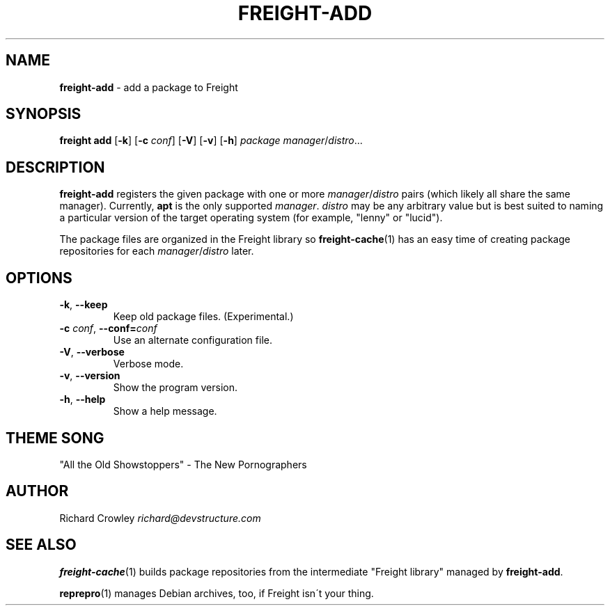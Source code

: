 .\" generated with Ronn/v0.7.3
.\" http://github.com/rtomayko/ronn/tree/0.7.3
.
.TH "FREIGHT\-ADD" "1" "September 2010" "" "Freight"
.
.SH "NAME"
\fBfreight\-add\fR \- add a package to Freight
.
.SH "SYNOPSIS"
\fBfreight add\fR [\fB\-k\fR] [\fB\-c\fR \fIconf\fR] [\fB\-V\fR] [\fB\-v\fR] [\fB\-h\fR] \fIpackage\fR \fImanager\fR/\fIdistro\fR\.\.\.
.
.SH "DESCRIPTION"
\fBfreight\-add\fR registers the given package with one or more \fImanager\fR/\fIdistro\fR pairs (which likely all share the same manager)\. Currently, \fBapt\fR is the only supported \fImanager\fR\. \fIdistro\fR may be any arbitrary value but is best suited to naming a particular version of the target operating system (for example, "lenny" or "lucid")\.
.
.P
The package files are organized in the Freight library so \fBfreight\-cache\fR(1) has an easy time of creating package repositories for each \fImanager\fR/\fIdistro\fR later\.
.
.SH "OPTIONS"
.
.TP
\fB\-k\fR, \fB\-\-keep\fR
Keep old package files\. (Experimental\.)
.
.TP
\fB\-c\fR \fIconf\fR, \fB\-\-conf=\fR\fIconf\fR
Use an alternate configuration file\.
.
.TP
\fB\-V\fR, \fB\-\-verbose\fR
Verbose mode\.
.
.TP
\fB\-v\fR, \fB\-\-version\fR
Show the program version\.
.
.TP
\fB\-h\fR, \fB\-\-help\fR
Show a help message\.
.
.SH "THEME SONG"
"All the Old Showstoppers" \- The New Pornographers
.
.SH "AUTHOR"
Richard Crowley \fIrichard@devstructure\.com\fR
.
.SH "SEE ALSO"
\fBfreight\-cache\fR(1) builds package repositories from the intermediate "Freight library" managed by \fBfreight\-add\fR\.
.
.P
\fBreprepro\fR(1) manages Debian archives, too, if Freight isn\'t your thing\.
